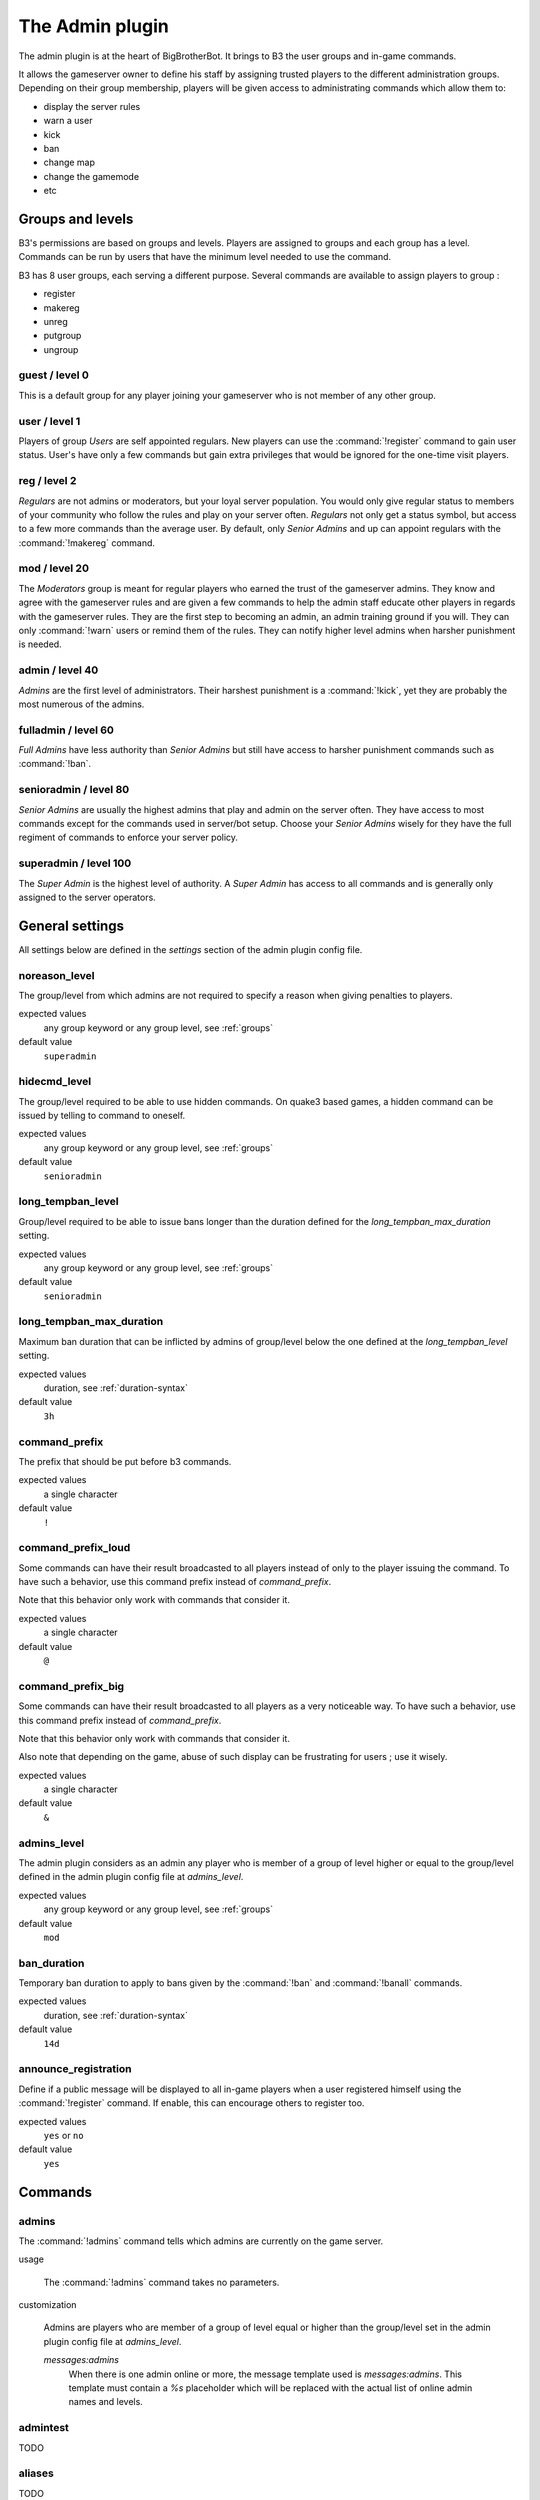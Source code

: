 The Admin plugin
================

The admin plugin is at the heart of BigBrotherBot. It brings to B3 the user groups and in-game commands.

It allows the gameserver owner to define his staff by assigning trusted players to the different administration groups.
Depending on their group membership, players will be given access to administrating commands which allow them to:

- display the server rules
- warn a user
- kick
- ban
- change map
- change the gamemode
- etc

.. _groups:

Groups and levels
-----------------

B3's permissions are based on groups and levels. Players are assigned to groups and each group has a level. Commands can
be run by users that have the minimum level needed to use the command.

B3 has 8 user groups, each serving a different purpose. Several commands are available to assign players to group :

- register
- makereg
- unreg
- putgroup
- ungroup

guest / level 0
~~~~~~~~~~~~~~~

This is a default group for any player joining your gameserver who is not member of any other group.

user / level 1
~~~~~~~~~~~~~~

Players of group *Users* are self appointed regulars. New players can use the :command:`!register` command to gain user
status.
User's have only a few commands but gain extra privileges that would be ignored for the one-time visit players.

reg / level 2
~~~~~~~~~~~~~

*Regulars* are not admins or moderators, but your loyal server population. You would only give
regular status to members of your community who follow the rules and play on your server often. *Regulars* not only get
a status symbol, but access to a few more commands than the average user. By default, only *Senior Admins* and up can
appoint regulars with the :command:`!makereg` command.

mod / level 20
~~~~~~~~~~~~~~

The *Moderators* group is meant for regular players who earned the trust of the gameserver admins. They know and agree
with the gameserver rules and are given a few commands to help the admin staff educate other players in regards with the
gameserver rules. They are the first step to becoming an admin, an admin training ground if you will. They can only
:command:`!warn` users or remind them of the rules. They can notify higher level admins when harsher punishment is
needed.

admin / level 40
~~~~~~~~~~~~~~~~

*Admins* are the first level of administrators. Their harshest punishment is a :command:`!kick`, yet they are probably
the most numerous of the admins.

fulladmin / level 60
~~~~~~~~~~~~~~~~~~~~

*Full Admins* have less authority than *Senior Admins* but still have access to harsher punishment commands such as
:command:`!ban`.

senioradmin / level 80
~~~~~~~~~~~~~~~~~~~~~~

*Senior Admins* are usually the highest admins that play and admin on the server often. They have access to most
commands except for the commands used in server/bot setup. Choose your *Senior Admins* wisely for they have the full
regiment of commands to enforce your server policy.

superadmin / level 100
~~~~~~~~~~~~~~~~~~~~~~

The *Super Admin* is the highest level of authority. A *Super Admin* has access to all commands and is generally only
assigned to the server operators.


General settings
----------------

All settings below are defined in the `settings` section of the admin plugin config file.

noreason_level
~~~~~~~~~~~~~~

The group/level from which admins are not required to specify a reason when giving penalties to players.

expected values
  any group keyword or any group level, see :ref:`groups`

default value
  ``superadmin``


hidecmd_level
~~~~~~~~~~~~~

The group/level required to be able to use hidden commands. On quake3 based games, a hidden command can be issued by
telling to command to oneself.

expected values
  any group keyword or any group level, see :ref:`groups`

default value
  ``senioradmin``


long_tempban_level
~~~~~~~~~~~~~~~~~~

Group/level required to be able to issue bans longer than the duration defined for the *long_tempban_max_duration*
setting.

expected values
  any group keyword or any group level, see :ref:`groups`

default value
  ``senioradmin``


long_tempban_max_duration
~~~~~~~~~~~~~~~~~~~~~~~~~

Maximum ban duration that can be inflicted by admins of group/level below the one defined at the *long_tempban_level*
setting.

expected values
  duration, see :ref:`duration-syntax`

default value
  ``3h``


command_prefix
~~~~~~~~~~~~~~

The prefix that should be put before b3 commands.

expected values
  a single character

default value
  ``!``


command_prefix_loud
~~~~~~~~~~~~~~~~~~~

Some commands can have their result broadcasted to all players instead of only to the player issuing the command. To
have such a behavior, use this command prefix instead of *command_prefix*.

Note that this behavior only work with commands that consider it.

expected values
  a single character

default value
  ``@``


command_prefix_big
~~~~~~~~~~~~~~~~~~

Some commands can have their result broadcasted to all players as a very noticeable way. To have such a behavior, use
this command prefix instead of *command_prefix*.

Note that this behavior only work with commands that consider it.

Also note that depending on the game, abuse of such display can be frustrating for users ; use it wisely.

expected values
  a single character

default value
  ``&``


admins_level
~~~~~~~~~~~~

The admin plugin considers as an admin any player who is member of a group of level higher or equal to the group/level
defined in the admin plugin config file at *admins_level*.

expected values
  any group keyword or any group level, see :ref:`groups`

default value
  ``mod``


ban_duration
~~~~~~~~~~~~

Temporary ban duration to apply to bans given by the :command:`!ban` and :command:`!banall` commands.

expected values
  duration, see :ref:`duration-syntax`

default value
  ``14d``


announce_registration
~~~~~~~~~~~~~~~~~~~~~

Define if a public message will be displayed to all in-game players when a user registered himself using the
:command:`!register` command. If enable, this can encourage others to register too.

expected values
  ``yes`` or ``no``

default value
  ``yes``


Commands
--------


admins
~~~~~~

The :command:`!admins` command tells which admins are currently on the game server.


usage

  The :command:`!admins` command takes no parameters.


customization

  Admins are players who are member of a group of level equal or higher than the group/level set in the admin plugin
  config file at *admins_level*.

  *messages:admins*
    When there is one admin online or more, the message template used is *messages:admins*. This template must contain
    a `%s` placeholder which will be replaced with the actual list of online admin names and levels.


admintest
~~~~~~~~~

TODO


aliases
~~~~~~~

TODO


b3
~~

TODO


ban
~~~

TODO


banall
~~~~~~

TODO


baninfo
~~~~~~~

TODO



clientinfo
~~~~~~~~~~

TODO


clear
~~~~~

TODO


die
~~~

TODO


disable
~~~~~~~

TODO


enable
~~~~~~

TODO


find
~~~~

TODO


help
~~~~

TODO


kick
~~~~

TODO


kickall
~~~~~~~

TODO


lastbans
~~~~~~~~

TODO


leveltest
~~~~~~~~~

TODO


lookup
~~~~~~

TODO


makereg
~~~~~~~

TODO


map
~~~

TODO


maprotate
~~~~~~~~~

TODO


maps
~~~~

TODO


mask
~~~~

TODO


nextmap
~~~~~~~

TODO


notice
~~~~~~

TODO


pause
~~~~~

TODO


pbss
~~~~

TODO


permban
~~~~~~~

TODO


poke
~~~~

TODO


putgroup
~~~~~~~~

TODO


rebuild
~~~~~~~

TODO


reconfig
~~~~~~~~

TODO


register
~~~~~~~~

TODO


regtest
~~~~~~~

TODO


regulars
~~~~~~~~

TODO


restart
~~~~~~~

TODO


rules
~~~~~

TODO


runas
~~~~~

TODO


say
~~~

TODO


scream
~~~~~~

TODO


seen
~~~~

TODO


spam
~~~~

TODO


spams
~~~~~

TODO


spank
~~~~~

TODO


spankall
~~~~~~~~

TODO


status
~~~~~~

TODO


tempban
~~~~~~~

TODO


time
~~~~

TODO


unban
~~~~~

TODO


ungroup
~~~~~~~

TODO


unmask
~~~~~~

TODO


unreg
~~~~~

TODO


warn
~~~~

TODO


warnclear
~~~~~~~~~

TODO


warninfo
~~~~~~~~

TODO


warnremove
~~~~~~~~~~

TODO


warns
~~~~~

TODO


warntest
~~~~~~~~

TODO


